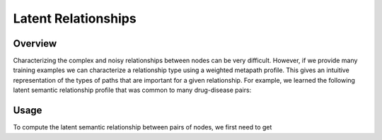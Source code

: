 Latent Relationships
====================

Overview
--------

Characterizing the complex and noisy relationships between nodes can be very difficult. However, if we provide many training examples we can characterize a relationship type using a weighted metapath profile. This gives an intuitive representation of the types of paths that are important for a given relationship. For example, we learned the following latent semantic relationship profile that was common to many drug-disease pairs:

.. image:: _static/dwpc_lsr_dd_pairs.png

Usage
-----

To compute the latent semantic relationship between pairs of nodes, we first need to get 
